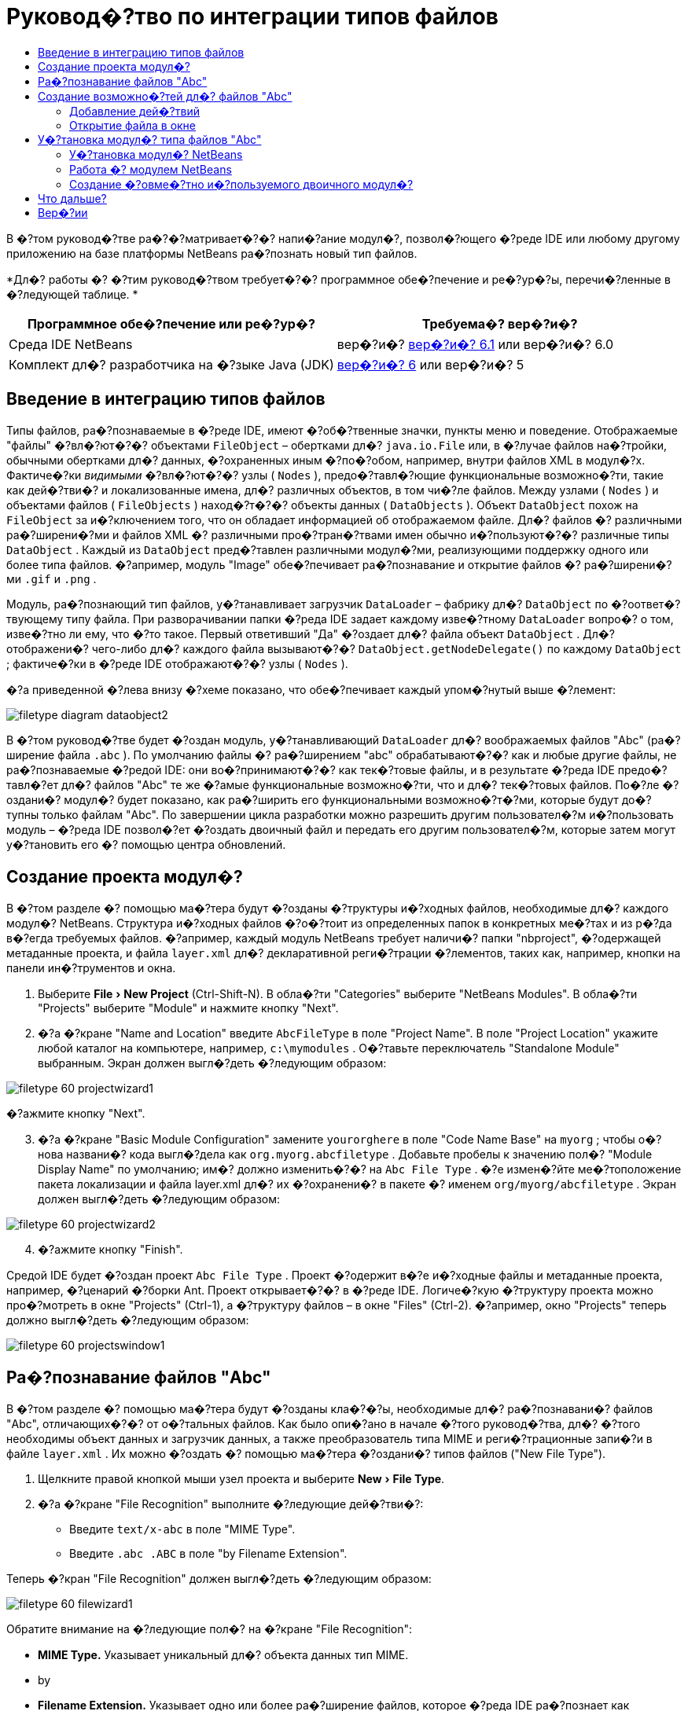 // 
//     Licensed to the Apache Software Foundation (ASF) under one
//     or more contributor license agreements.  See the NOTICE file
//     distributed with this work for additional information
//     regarding copyright ownership.  The ASF licenses this file
//     to you under the Apache License, Version 2.0 (the
//     "License"); you may not use this file except in compliance
//     with the License.  You may obtain a copy of the License at
// 
//       http://www.apache.org/licenses/LICENSE-2.0
// 
//     Unless required by applicable law or agreed to in writing,
//     software distributed under the License is distributed on an
//     "AS IS" BASIS, WITHOUT WARRANTIES OR CONDITIONS OF ANY
//     KIND, either express or implied.  See the License for the
//     specific language governing permissions and limitations
//     under the License.
//

= Руковод�?тво по интеграции типов файлов
:jbake-type: platform_tutorial
:jbake-tags: tutorials 
:jbake-status: published
:syntax: true
:source-highlighter: pygments
:toc: left
:toc-title:
:icons: font
:experimental:
:description: Руковод�?тво по интеграции типов файлов - Apache NetBeans
:keywords: Apache NetBeans Platform, Platform Tutorials, Руковод�?тво по интеграции типов файлов

В �?том руковод�?тве ра�?�?матривает�?�? напи�?ание модул�?, позвол�?ющего �?реде IDE или любому другому приложению на базе платформы NetBeans ра�?познать новый тип файлов.






*Дл�? работы �? �?тим руковод�?твом требует�?�? программное обе�?печение и ре�?ур�?ы, перечи�?ленные в �?ледующей таблице. *

|===
|Программное обе�?печение или ре�?ур�? |Требуема�? вер�?и�? 

|Среда IDE NetBeans |вер�?и�?  link:https://netbeans.apache.org/download/index.html[вер�?и�? 6.1] или
вер�?и�? 6.0 

|Комплект дл�? разработчика на �?зыке Java (JDK) | link:https://www.oracle.com/technetwork/java/javase/downloads/index.html[вер�?и�? 6] или
вер�?и�? 5 
|===


== Введение в интеграцию типов файлов

Типы файлов, ра�?познаваемые в �?реде IDE, имеют �?об�?твенные значки, пункты меню и поведение. Отображаемые "файлы" �?вл�?ют�?�? объектами  ``FileObject``  – обертками дл�?  ``java.io.File``  или, в �?лучае файлов на�?тройки, обычными обертками дл�? данных, �?охраненных иным �?по�?обом, например, внутри файлов XML в модул�?х. Фактиче�?ки _видимыми_ �?вл�?ют�?�? узлы ( ``Nodes`` ), предо�?тавл�?ющие функциональные возможно�?ти, такие как дей�?тви�? и локализованные имена, дл�? различных объектов, в том чи�?ле файлов. Между узлами ( ``Nodes`` ) и объектами файлов ( ``FileObjects`` ) наход�?т�?�? объекты данных ( ``DataObjects`` ). Объект  ``DataObject``  похож на  ``FileObject``  за и�?ключением того, что он обладает информацией об отображаемом файле. Дл�? файлов �? различными ра�?ширени�?ми и файлов XML �? различными про�?тран�?твами имен обычно и�?пользуют�?�? различные типы  ``DataObject`` . Каждый из  ``DataObject``  пред�?тавлен различными модул�?ми, реализующими поддержку одного или более типа файлов. �?апример, модуль "Image" обе�?печивает ра�?познавание и открытие файлов �? ра�?ширени�?ми  ``.gif``  и  ``.png`` .

Модуль, ра�?познающий тип файлов, у�?танавливает загрузчик  ``DataLoader``  – фабрику дл�?  ``DataObject``  по �?оответ�?твующему типу файла. При разворачивании папки �?реда IDE задает каждому изве�?тному  ``DataLoader``  вопро�? о том, изве�?тно ли ему, что �?то такое. Первый ответивший "Да" �?оздает дл�? файла объект  ``DataObject`` . Дл�? отображени�? чего-либо дл�? каждого файла вызывают�?�?  ``DataObject.getNodeDelegate()``  по каждому  ``DataObject`` ; фактиче�?ки в �?реде IDE отображают�?�? узлы ( ``Nodes`` ).

�?а приведенной �?лева внизу �?хеме показано, что обе�?печивает каждый упом�?нутый выше �?лемент:


image::images/filetype_diagram-dataobject2.png[]

В �?том руковод�?тве будет �?оздан модуль, у�?танавливающий  ``DataLoader``  дл�? воображаемых файлов "Abc" (ра�?ширение файла  ``.abc`` ). По умолчанию файлы �? ра�?ширением "abc" обрабатывают�?�? как и любые другие файлы, не ра�?познаваемые �?редой IDE: они во�?принимают�?�? как тек�?товые файлы, и в результате �?реда IDE предо�?тавл�?ет дл�? файлов "Abc" те же �?амые функциональные возможно�?ти, что и дл�? тек�?товых файлов. По�?ле �?оздани�? модул�? будет показано, как ра�?ширить его функциональными возможно�?т�?ми, которые будут до�?тупны только файлам "Abc". По завершении цикла разработки можно разрешить другим пользовател�?м и�?пользовать модуль – �?реда IDE позвол�?ет �?оздать двоичный файл и передать его другим пользовател�?м, которые затем могут у�?тановить его �? помощью центра обновлений.


== Создание проекта модул�?

В �?том разделе �? помощью ма�?тера будут �?озданы �?труктуры и�?ходных файлов, необходимые дл�? каждого модул�? NetBeans. Структура и�?ходных файлов �?о�?тоит из определенных папок в конкретных ме�?тах и из р�?да в�?егда требуемых файлов. �?апример, каждый модуль NetBeans требует наличи�? папки "nbproject", �?одержащей метаданные проекта, и файла  ``layer.xml``  дл�? декларативной реги�?трации �?лементов, таких как, например, кнопки на панели ин�?трументов и окна.


[start=1]
1. Выберите "File > New Project" (Ctrl-Shift-N). В обла�?ти "Categories" выберите "NetBeans Modules". В обла�?ти "Projects" выберите "Module" и нажмите кнопку "Next".

[start=2]
1. �?а �?кране "Name and Location" введите  ``AbcFileType``  в поле "Project Name". В поле "Project Location" укажите любой каталог на компьютере, например,  ``c:\mymodules`` . О�?тавьте переключатель "Standalone Module" выбранным. Экран должен выгл�?деть �?ледующим образом:


image::images/filetype_60-projectwizard1.png[]

�?ажмите кнопку "Next".


[start=3]
1. �?а �?кране "Basic Module Configuration" замените  ``yourorghere``  в поле "Code Name Base" на  ``myorg`` ; чтобы о�?нова названи�? кода выгл�?дела как  ``org.myorg.abcfiletype`` . Добавьте пробелы к значению пол�? "Module Display Name" по умолчанию; им�? должно изменить�?�? на  ``Abc File Type`` . �?е измен�?йте ме�?тоположение пакета локализации и файла layer.xml дл�? их �?охранени�? в пакете �? именем  ``org/myorg/abcfiletype`` . Экран должен выгл�?деть �?ледующим образом:


image::images/filetype_60-projectwizard2.png[]


[start=4]
1. �?ажмите кнопку "Finish".

Средой IDE будет �?оздан проект  ``Abc File Type`` . Проект �?одержит в�?е и�?ходные файлы и метаданные проекта, например, �?ценарий �?борки Ant. Проект открывает�?�? в �?реде IDE. Логиче�?кую �?труктуру проекта можно про�?мотреть в окне "Projects" (Ctrl-1), а �?труктуру файлов – в окне "Files" (Ctrl-2). �?апример, окно "Projects" теперь должно выгл�?деть �?ледующим образом:


image::images/filetype_60-projectswindow1.png[] 


== Ра�?познавание файлов "Abc"

В �?том разделе �? помощью ма�?тера будут �?озданы кла�?�?ы, необходимые дл�? ра�?познавани�? файлов "Abc", отличающих�?�? от о�?тальных файлов. Как было опи�?ано в начале �?того руковод�?тва, дл�? �?того необходимы объект данных и загрузчик данных, а также преобразователь типа MIME и реги�?трационные запи�?и в файле  ``layer.xml`` . Их можно �?оздать �? помощью ма�?тера �?оздани�? типов файлов ("New File Type").


[start=1]
1. Щелкните правой кнопкой мыши узел проекта и выберите "New > File Type".

[start=2]
1. �?а �?кране "File Recognition" выполните �?ледующие дей�?тви�?:

* Введите  ``text/x-abc``  в поле "MIME Type".
* Введите  ``.abc .ABC``  в поле "by Filename Extension".

Теперь �?кран "File Recognition" должен выгл�?деть �?ледующим образом:


image::images/filetype_60-filewizard1.png[]

Обратите внимание на �?ледующие пол�? на �?кране "File Recognition":

* *MIME Type.* Указывает уникальный дл�? объекта данных тип MIME.
* by
* *Filename Extension.* Указывает одно или более ра�?ширение файлов, которое �?реда IDE ра�?познает как указатель на принадлежно�?ть к у�?тановленному типу MIME. Ра�?ширению файла также может предше�?твовать точка. В каче�?тве разделителей могут вы�?тупать зап�?тые, пробелы или и то, и другое. По�?тому допу�?тимы в�?е �?ледующие варианты:

*  ``.abc,.def`` 
*  ``.abc .def`` 
*  ``abc def`` 
*  ``abc,.def ghi, .wow`` 

Пред�?тавим �?ебе, что файлы "Abc" чув�?твительны к реги�?тру. Дл�? �?того в �?том руковод�?тве указано _два_ типа MIME –  ``.abc``  и  ``.ABC`` .

* *XML Root Element.* Указывает уникальное про�?тран�?тво имен, которое отличает тип файлов XML от в�?ех других типов файлов XML. Так как большое количе�?тво файлов XML имеет одинаковое ра�?ширение имени файла ( ``xml`` ), �?реда IDE различает файлы XML по их корневым �?лементам XML. Это означает, что �?реда IDE может различать про�?тран�?тва имен и первый �?лемент XML в файлах XML. Этим можно во�?пользовать�?�?, например, дл�? различени�? де�?крипторов развертывани�? JBoss и WebLogic. Это гарантирует, что пункты меню, добавл�?емые к контек�?тному меню де�?криптора JBoss, не до�?тупны де�?криптору WebLogic. Пример приведен в документе  link:nbm-palette-api2.html[Руковод�?тво по модулю палитры �?лементов в �?реде NetBeans].

�?ажмите кнопку "Next".


[start=3]
1. �?а �?кране "Name and Location" введите  ``Abc``  в каче�?тве "Class Name Prefix" и выберите любое изображение размером 16x16 пик�?елей в каче�?тве нового значка типа файлов, как показано ниже.


image::images/filetype_60-filewizard2.png[]

*Примечание: *Можно и�?пользовать любой значок. При необходимо�?ти можно щелкнуть �?тот значок и �?охранить его локально, а затем указать его на показанном выше �?кране ма�?тера: 
image::images/filetype_Datasource.gif[]


[start=4]
1. �?ажмите кнопку "Finish".

Окно "Projects" теперь должно выгл�?деть �?ледующим образом:


image::images/filetype_60-projectswindow2.png[]

�?иже кратко пред�?тавлен каждый из недавно �?озданных файлов:

* *AbcDataLoader.java.* Ра�?познает тип MIME  ``text/x-abc`` . Функции как фабрика дл�?  ``AbcDataObject.java`` . Дл�? получени�? дополнительных �?ведений �?м. раздел  link:http://wiki.netbeans.org/wiki/view/Netbeans/DevFaqDataLoader[Что такое DataLoader?].
* *AbcResolver.xml.* Отображает ра�?ширени�? файла  ``.abc``  и  ``.ABC``  на тип MIME.  ``AbcDataLoader``  только ра�?познает тип MIME и не учитывает ра�?ширение файла.
* *AbcDataObject.java.* Обертывает  ``FileObject`` . Объекты DataObject �?оздают�?�? загрузчиками DataLoader. Дл�? получени�? дополнительных �?ведений �?м. раздел  link:https://netbeans.apache.org/wiki/devfaqdataobject[Что такое DataObject?].
* *AbcDataNode.java.* Отвечает за то, что _отображает�?�?_ в �?реде IDE, т.е. функциональные возможно�?ти, такие дей�?тви�?, значки и локализованные имена.
* *AbcDataLoaderBeanInfo.java.* Управл�?ет пред�?тавлением загрузчика в разделе "Object Types" окна "Options".


== Создание возможно�?тей дл�? файлов "Abc"

Теперь, когда платформа NetBeans �?по�?обна отличать файлы "Abc" от в�?ех других типов файлов, пришло врем�? добавить возможно�?ти �?пециально дл�? �?тих типов файлов. В �?том разделе будет добавлен пункт контек�?тного меню, по�?вл�?ющего�?�? при щелчке узла файла правой кнопкой мыши в окнах проводника, например, в окне "Projects", а также будет разрешено открытие файла в отдельном окне, а не в редакторе.


=== Добавление дей�?твий

В �?том подразделе дл�? �?оздани�? кла�?�?а Java, который реализует дей�?твие дл�? ра�?�?матриваемого типа файлов, и�?пользует�?�? ма�?тер �?оздани�? дей�?твий ("New Action"). Этот ма�?тер также реги�?трирует кла�?�? в файле  ``layer.xml`` , по�?ле чего пользователь �?может вызвать дей�?твие из пункта контек�?тного меню, по�?вл�?ющего�?�? при щелчке узла типа файлов правой кнопкой мыши в окне проводника.


[start=1]
1. Щелкните правой кнопкой мыши узел проекта и выберите "New > Action".

[start=2]
1. �?а �?кране "Action Type" выберите "Conditionally Enabled". Введите  ``AbcDataObject``  – им�? объекта данных, �?озданного ранее при помощи ма�?тера �?оздани�? типов файлов, как показано ниже:


image::images/filetype_60-action1.png[]

�?ажмите кнопку "Next".


[start=3]
1. �?а �?кране "GUI Registration" выберите категорию "Edit" в ра�?крывающем�?�? �?пи�?ке "Category". Ра�?крывающий�?�? �?пи�?ок "Category" позвол�?ет указать ме�?то отображени�? дей�?тви�? в редакторе �?очетаний клавиш в �?реде IDE.

Затем �?нимите флажок "Unselect Global Menu Item" и у�?тановите флажок "File Type Context Menu Item". В ра�?крывающем�?�? �?пи�?ке "Content Type" выберите тип MIME, введенный ранее в ма�?тере �?оздани�? типов файлов, как показано ниже:


image::images/filetype_60-action2.png[]

Обратите внимание, что можно у�?тановить позицию пункта меню и отделить его от предше�?твующего и по�?ледующего пункта. �?ажмите кнопку "Next".


[start=4]
1. �?а �?кране "Name and Location" введите  ``MyAction``  в поле "Class Name" и  ``My Action``  в поле "Display Name". Пункты контек�?тного меню не имеют �?в�?занных значков. По�?тому нажмите кнопку "Finish", по�?ле чего к пакету  ``org.myorg.abcfiletype``  будет добавлен  ``MyAction.java`` .

[start=5]
1. В редакторе и�?ходного кода добавьте �?ледующий код к дей�?твию метода  ``performAction`` :

[source,java]
----

protected void performAction(Node[] activatedNodes) {
	AbcDataObject d = (AbcDataObject) activatedNodes[0].getCookie(AbcDataObject.class);
	FileObject f = d.getPrimaryFile();
	String displayName = FileUtil.getFileDisplayName(f);
	String msg = "I am " + displayName + ". Hear me roar!"; 
        NotifyDescriptor nd = new NotifyDescriptor.Message(msg);
        DialogDisplayer.getDefault().notify(nd);
}
----

�?ажмите Ctrl-Shift-I. Среда IDE автоматиче�?ки добавит операторы импорта в верхнюю ча�?ть кла�?�?а. Ча�?ть кода в�?е еще подчеркнута кра�?ным, что указывает на то, что не в�?е требуемые пакеты наход�?т�?�? по пути к кла�?�?ам. Щелкните правой кнопкой мыши узел проекта, выберите "Properties" и затем выберите "Libraries" в диалоговом окне "Project Properties". �?ажмите кнопку "Add" в верхней ча�?ти �?крана "Libraries" и добавьте интерфей�? "Dialogs API".

В кла�?�?е  ``MyAction.java``  �?нова нажмите Ctrl-Shift-I. Кра�?ное подчеркивание и�?чезнет, т.к. �?реда IDE нашла требуемые пакеты в "Dialogs API".


[start=6]
1. В узле "Important Files" разверните "XML Layer". Два узла  ``<this layer>``  и  ``<this layer in context>``  вме�?те �? их подузлами �?о�?тавл�?ют обозреватель  link:https://netbeans.apache.org/tutorials/nbm-glossary.html[файловой �?и�?темы �?реды]. Разверните  ``<this layer>`` , затем разверните  ``Loaders``  и по�?ледующие узлы, пока на �?кране не по�?вит�?�? �?озданное выше дей�?твие  ``Action`` .

[start=7]
1. Перетащите дей�?твие  ``My Action`` , чтобы оно по�?вило�?ь ниже дей�?тви�?  ``Open`` :


image::images/filetype_60-action3.png[]

Как видно из по�?ледних двух �?тапов, обозреватель файловой �?и�?темы �?реды может и�?пользовать�?�? дл�? бы�?трой реорганизации по�?ледовательно�?ти �?лементов, зареги�?трированных в файловой �?и�?теме �?реды.


=== Открытие файла в окне

По умолчанию при открытии пользователем определенного в �?том руковод�?тве типа файла файл будет открыт в базовом редакторе. Однако иногда возникает необходимо�?ть в �?оздании визуального пред�?тавлени�? файла и в предо�?тавлении пользователю возможно�?ти перета�?кивать �?лементы оформлени�? окон на визуальное пред�?тавление. Первым дей�?твием при �?оздании такого интерфей�?а пользовател�? �?вл�?ет�?�? предо�?тавление пользователю возможно�?ти открывать файл в окне. В �?том разделе приводит�?�? процедура такой на�?тройки.


[start=1]
1. С помощью ма�?тера оконных �?лементов �?оздайте верхний �?лемент ("TopComponent") �? названием "AbcTopComponent".

[start=2]
1. Измените объект данных таким образом, чтобы вме�?то "DataEditorSupport" и�?пользовал�?�? "OpenSupport".


[source,java]
----

public AbcDataObject(FileObject pf, AbcDataLoader loader) 
        throws DataObjectExistsException, IOException {

    super(pf, loader);
    CookieSet cookies = getCookieSet();
    //cookies.add((Node.Cookie) DataEditorSupport.create(this, getPrimaryEntry(), cookies));
    cookies.add((Node.Cookie) new AbcOpenSupport(getPrimaryEntry()));
              
}
----


[start=3]
1. Создайте кла�?�? "OpenSupport":


[source,java]
----

class AbcOpenSupport extends OpenSupport implements OpenCookie, CloseCookie {

    public AbcOpenSupport(AbcDataObject.Entry entry) {
        super(entry);
    }

    protected CloneableTopComponent createCloneableTopComponent() {
        AbcDataObject dobj = (AbcDataObject) entry.getDataObject();
        AbcTopComponent tc = new AbcTopComponent();
        tc.setDisplayName(dobj.getName());
        return tc;
    }
 
}
----


[start=4]
1. �?а�?тройте "TopComponent" таким образом, чтобы он �?вл�?л�?�? ра�?ширением "CloneableTopComponent", а не "TopComponent". Определите модификатор кла�?�?а "TopComponent" и модификатор его кон�?труктора как общедо�?тупный, а не закрытый.

Теперь при открытии файла "Abc" кла�?�? "OpenSupport" обрабатывает открытие, т.е. открывает файл в �?лемент "TopComponent", а не в базовом редакторе, обе�?печиваемом "DataEditorSupport". Пример дальнейшей разработки �?лемента "TopComponent" приведен в  link:https://netbeans.apache.org/tutorials/60/nbm-visual_library_ru.html[руковод�?тве по работе �? Visual Library в �?реде NetBeans 6.0].


== У�?тановка модул�? типа файлов "Abc"

Дл�? �?борки и у�?тановки модул�? в �?реде IDE и�?пользует�?�? �?ценарий �?борки Ant. Сценарий �?борки �?оздает�?�? при �?оздании проекта.


=== У�?тановка модул�? NetBeans

* В окне "Projects" щелкните правой кнопкой мыши проект  ``Abc File Type``  и выберите "Install/Reload" в поле "Target Platform".

Модуль компонует�?�? и у�?танавливает�?�? в целевой �?реде IDE. По�?ле открыти�? целевой �?реды IDE новый модуль можно проте�?тировать. По умолчанию целева�? �?реда IDE пред�?тавл�?ет �?обой �?и�?тему, и�?пользуемую текущим �?кземпл�?ром �?реды IDE.


=== Работа �? модулем NetBeans


[start=1]
1. Создайте любое приложение в �?реде IDE.

[start=2]
1. Щелкните правой кнопкой мыши узел приложени�? и выберите "New > Other". В категории "Other" дл�? нового типа файлов до�?тупен фиктивный шаблон:


image::images/filetype_60-action4.png[]

Е�?ли необходимо предо�?тавить код по умолчанию через фиктивный шаблон, добавьте код к файлу  ``AbcTemplate.abc`` , �?оздаваемому ма�?тером �?оздани�? типов файлов.


[start=3]
1. Щелкните узел файла правой кнопкой мыши.

Обратите внимание, что файл "Abc" имеет значок, назначенный ему в его модуле, и что �?пи�?ок дей�?твий, определенных в �?в�?занном �? ним файле  ``layer.xml`` , пред�?тавлен в контек�?тном меню, которое можно вызвать при помощи правой кнопки мыши:


image::images/filetype_60-dummytemplate.png[]


[start=4]
1. Выберите новый пункт меню. �?а �?кране будет пред�?тавлено им�? файла "Abc" и его ме�?тоположение:


image::images/filetype_60-information.png[]


=== Создание �?овме�?тно и�?пользуемого двоичного модул�?


[start=1]
1. В окне "Projects" щелкните правой кнопкой мыши проект  ``Abc File Type``  и выберите "Create NBM".

Будет �?оздан файл NBM, который можно про�?мотреть в окне "Files" (Ctrl-2):


image::images/filetype_60-shareable-nbm.png[]


[start=2]
1. Этот файл можно ра�?про�?транить �?реди коллег, например, по �?лектронной почте. Дл�? его у�?тановки получатель должен и�?пользовать ди�?петчер подключаемых модулей ("Tools > Plugins").
link:http://netbeans.apache.org/community/mailing-lists.html[Мы ждем ваших отзывов]


== Что дальше?

Дл�? получени�? дополнительной информации о �?оздании и разработке модулей NetBeans �?м. �?ледующие материалы:

*  link:https://netbeans.apache.org/platform/index.html[Домашн�?�? �?траница платформы NetBeans]
*  link:https://bits.netbeans.org/dev/javadoc/[Спи�?ок интерфей�?ов API �?реды NetBeans (текуща�? вер�?и�? разработки)]
*  link:https://netbeans.apache.org/kb/docs/platform.html[Другие �?в�?занные руковод�?тва]


== Вер�?ии

|===
|*Вер�?и�?* |*Дата* |*Изменени�?* 

|1 |25 авгу�?та 2005 г. |

* �?ачальна�? вер�?и�?.
* Дальнейшие дей�?тви�?:
* Добавить на�?тройки, у�?танавливаемые по�?ле �?оздани�? (т.е. раздел "Ра�?ширенна�? поддержка нового типа файлов").
* По�?�?нить, дл�? чего и�?пользуют�?�? �?озданные файлы (в на�?то�?щее врем�? преду�?мотрено ме�?то под �?тот раздел).
* По�?�?нить запи�?и в файле layers.
* В�?тавить опи�?ание первого �?крана типа файлов (в на�?то�?щее врем�? преду�?мотрено ме�?то под �?тот раздел).
* Возможно, �?о�?тавить отдельное руковод�?тво по ра�?познаванию файлов XML.
 

|2 |23 �?ент�?бр�? 2005 г. |

* Добавлено большое количе�?тво информации из ча�?то задаваемых вопро�?ов, а также добавлено опи�?ание ма�?тера �?оздани�? дей�?твий и обозревател�? файловой �?и�?темы �?реды.
* Дальнейшие дей�?тви�?:
* По�?�?нить  ``LoaderBeanInfo.java``  и  ``Resolver.xml``  (по одной �?троке на каждый).
* Возможно, �?о�?тавить отдельное руковод�?тво по ра�?познаванию файлов XML.
* Возможно, �?ледует отказать�?�? от и�?пользовани�? Tomcat GIF.
* Возможно, дей�?твие должно прино�?ить какие-то практиче�?кие результаты.
* Возможно, �?ледует удалить пр�?мые �?�?ылки на ча�?то задаваемые вопро�?ы.
* Веро�?тно, необходимо добавить больше информации о файле  ``layer.xml`` .
* Возможно, к �?тому �?ценарию �?ледует добавить другие удобные функциональные возможно�?ти из поддержки API.
* �?еобходимо больше информации о типах MIME.
* Вводные абзацы должны быть проиллю�?трированы графикой. Следует добавить �?хему дл�? иллю�?трации �?в�?зи между узлом, объектом данных, объектом файла, загрузчиком данных и т.д.
 

|3 |28 �?ент�?бр�? 2005 г. |

* Учтены комментарии от Дже�?�?и Глик (Jesse Glick).
* Дальнейшие дей�?тви�?:
* �?еобходимо добавить больше информации о типах MIME.
* Вводные абзацы должны быть проиллю�?трированы графикой. Следует добавить �?хему дл�? иллю�?трации �?в�?зи между узлом, объектом данных, объектом файла, загрузчиком данных и т.д.
* �?еобходимо добавить много �?�?ылок на документацию Javadoc (также дл�?  ``performAction`` ).
* �?еобходима информаци�? о cookie, дей�?тви�?х cookie, кла�?�?ах cookie.
* Дей�?твие заканчивает�?�? тек�?товым HTML даже в том �?лучае, е�?ли был выбран �?об�?твенный тип MIME.
* �?еобходимо по�?�?нить или указать �?�?ылку на по�?�?нени�? дл�? �?кземпл�?ра, тени и т.д.
* В контек�?те у�?тановки на целевой платформе �?ледует упом�?нуть Platform Manager.
* �?еобходимо продемон�?трировать добавление �?вой�?тв к таблице �?вой�?тв.
 

|4 |4 окт�?бр�? 2005 г. |

* Добавить во вводные абзацы две �?хемы из презентации "JavaOne" Тима Будро (Tim Boudreau).
* Дальнейшие дей�?тви�?:
* �?еобходимо больше информации о типах MIME.
* �?еобходимо добавить много �?�?ылок на документацию Javadoc (также дл�?  ``performAction`` ).
* В начале документа необходимо �?оздать раздел: "Ча�?то задаваемые вопро�?ы по �?той теме":
* �?еобходима информаци�? о cookie, дей�?тви�?х cookie, кла�?�?ах cookie.
* �?еобходимо по�?�?нить или указать �?�?ылку на по�?�?нени�? дл�? �?кземпл�?ра, тени и т.д.
* DataLoader, DataObject и т.д.
* В контек�?те у�?тановки на целевой платформе �?ледует упом�?нуть Platform Manager.
* �?еобходимо продемон�?трировать добавление �?вой�?тв к таблице �?вой�?тв.
* �?еобходимо указать получаемый фиктивный шаблон, как его измен�?ть и как на�?траивать опи�?ание в ма�?тере �?оздани�? файлов.
 

|4 |4 но�?бр�? 2005 г. |

* Добавлен загружаемый и�?ходный код, новый раздел "У�?тановка примера" и �?�?ылки на руковод�?тво "Под�?ветка �?интак�?и�?а" в конце.
* Дальнейшие дей�?тви�?:
* См. запи�?и от 4 окт�?бр�?.
 

|5 |29 но�?бр�? 2005 г. |

* Добавлены �?�?ылки на �?овершенно новое руковод�?тво по палитре �?лементов.
* Дальнейшие дей�?тви�?:
* См. запи�?и от 4 окт�?бр�?.
 

|6 |21 апрел�? 2006 г. |

* Заголовок изменен �? "Руковод�?тво по модулю DataLoader" на "Руковод�?тво по ра�?познаванию типов файлов".
* Дальнейшие дей�?тви�?:
* См. запи�?и от 4 окт�?бр�?.
 

|7 |17 но�?бр�? 2007 г. |

* В�?е руковод�?тво обновлено в �?оответ�?твии �?о �?редой вер�?ии 6.0, заменены в�?е �?нимки �?крана, теперь [т.к. �?реда IDE 6.0 уже поддерживает файлы манифе�?та] руковод�?тво �?о�?редоточено на воображаемых файлах "Abc".
* Дальнейшие дей�?тви�?:
* �?еобходимо заменить загрузку (котора�? �?ейча�? �?овпадает �? прежней) �? учетом файлов манифе�?та.
* См. запи�?и от 4 окт�?бр�?.
* В "TopComponent" добавлен "OpenSupport" �?о �?�?ылкой на Visual Library.
* Заголовок изменен на "Руковод�?тво по интеграции типов файлов".
* �?екоторые ме�?та в руковод�?тве отредактированы в �?оответ�?твии �?о �?редой вер�?ии 6.0.
 

|8 |15 апрел�? 2008 г. |Стили (значок, оглавление, таблица требуемого программного обе�?печени�?) обновлены в �?оответ�?твии �? новым форматом. 
|===

